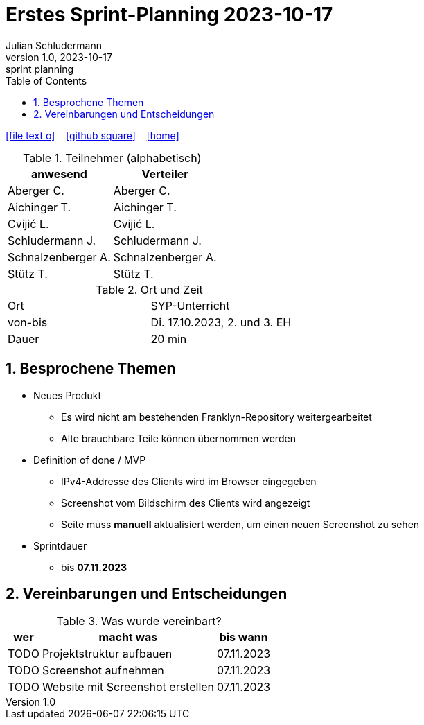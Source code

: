 = Erstes Sprint-Planning 2023-10-17
Julian Schludermann
1.0, 2023-10-17: sprint planning
ifndef::imagesdir[:imagesdir: images]
:icons: font
:sectnums:    // Nummerierung der Überschriften / section numbering
:toc: left

//Need this blank line after ifdef, don't know why...
ifdef::backend-html5[]

// https://fontawesome.com/v4.7.0/icons/
icon:file-text-o[link=https://raw.githubusercontent.com/htl-leonding-college/asciidoctor-docker-template/master/asciidocs/{docname}.adoc] ‏ ‏ ‎
icon:github-square[link=https://github.com/htl-leonding-college/asciidoctor-docker-template] ‏ ‏ ‎
icon:home[link=https://htl-leonding.github.io/]
endif::backend-html5[]


.Teilnehmer (alphabetisch)
|===
|anwesend |Verteiler

|Aberger C.
|Aberger C.

|Aichinger T.
|Aichinger T.

|Cvijić L.
|Cvijić L.

|Schludermann J.
|Schludermann J.

|Schnalzenberger A.
|Schnalzenberger A.

|Stütz T.
|Stütz T.
|===

.Ort und Zeit
[cols=2*]
|===
|Ort
|SYP-Unterricht

|von-bis
|Di. 17.10.2023, 2. und 3. EH
|Dauer
|20 min
|===

== Besprochene Themen

* Neues Produkt
** Es wird nicht am bestehenden Franklyn-Repository weitergearbeitet
** Alte brauchbare Teile können übernommen werden

* Definition of done / MVP
** IPv4-Addresse des Clients wird im Browser eingegeben
** Screenshot vom Bildschirm des Clients wird angezeigt
** Seite muss *manuell* aktualisiert werden, um einen neuen Screenshot zu sehen

* Sprintdauer
** bis *07.11.2023*

== Vereinbarungen und Entscheidungen

.Was wurde vereinbart?
[%autowidth]
|===
|wer |macht was |bis wann

|TODO
|Projektstruktur aufbauen
|07.11.2023

|TODO
|Screenshot aufnehmen
|07.11.2023

|TODO
|Website mit Screenshot erstellen
|07.11.2023

|===
